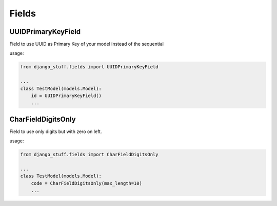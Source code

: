 Fields
======


UUIDPrimaryKeyField
-------------------

Field to use UUID as Primary Key of your model instead of the sequential

usage:

.. code-block:: python

    from django_stuff.fields import UUIDPrimaryKeyField

    ...
    class TestModel(models.Model):
        id = UUIDPrimaryKeyField()
        ...


CharFieldDigitsOnly
-------------------

Field to use only digits but with zero on left.

usage:

.. code-block:: python

    from django_stuff.fields import CharFieldDigitsOnly

    ...
    class TestModel(models.Model):
        code = CharFieldDigitsOnly(max_length=10)
        ...
